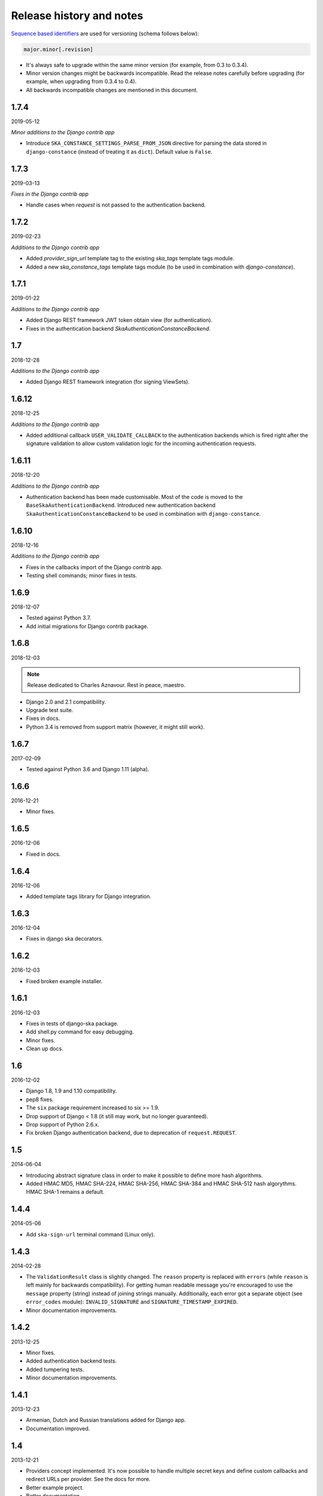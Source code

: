 Release history and notes
=========================
`Sequence based identifiers
<http://en.wikipedia.org/wiki/Software_versioning#Sequence-based_identifiers>`_
are used for versioning (schema follows below):

.. code-block:: none

    major.minor[.revision]

- It's always safe to upgrade within the same minor version (for example, from
  0.3 to 0.3.4).
- Minor version changes might be backwards incompatible. Read the
  release notes carefully before upgrading (for example, when upgrading from
  0.3.4 to 0.4).
- All backwards incompatible changes are mentioned in this document.

1.7.4
-----
2019-05-12

*Minor additions to the Django contrib app*

- Introduce ``SKA_CONSTANCE_SETTINGS_PARSE_FROM_JSON`` directive for
  parsing the data stored in ``django-constance`` (instead of treating it
  as ``dict``). Default value is ``False``.

1.7.3
-----
2019-03-13

*Fixes in the Django contrib app*

- Handle cases when `request` is not passed to the authentication backend.

1.7.2
-----
2019-02-23

*Additions to the Django contrib app*

- Added `provider_sign_url` template tag to the existing `ska_tags` template
  tags module.
- Added a new `ska_constance_tags` template tags module (to be used in
  combination with `django-constance`).

1.7.1
-----
2019-01-22

*Additions to the Django contrib app*

- Added Django REST framework JWT token obtain view (for authentication).
- Fixes in the authentication backend `SkaAuthenticationConstanceBackend`.

1.7
---
2018-12-28

*Additions to the Django contrib app*

- Added Django REST framework integration (for signing ViewSets).

1.6.12
------
2018-12-25

*Additions to the Django contrib app*

- Added additional callback ``USER_VALIDATE_CALLBACK`` to the authentication
  backends which is fired right after the signature validation to allow custom
  validation logic for the incoming authentication requests.

1.6.11
------
2018-12-20

*Additions to the Django contrib app*

- Authentication backend has been made customisable. Most of the code is
  moved to the ``BaseSkaAuthenticationBackend``. Introduced new authentication
  backend ``SkaAuthenticationConstanceBackend`` to be used in combination with
  ``django-constance``.

1.6.10
------
2018-12-16

*Additions to the Django contrib app*

- Fixes in the callbacks import of the Django contrib app.
- Testing shell commands; minor fixes in tests.

1.6.9
-----
2018-12-07

- Tested against Python 3.7.
- Add initial migrations for Django contrib package.

1.6.8
-----
2018-12-03

.. note::

    Release dedicated to Charles Aznavour. Rest in peace, maestro.

- Django 2.0 and 2.1 compatibility.
- Upgrade test suite.
- Fixes in docs.
- Python 3.4 is removed from support matrix (however, it might still work).

1.6.7
-----
2017-02-09

- Tested against Python 3.6 and Django 1.11 (alpha).

1.6.6
-----
2016-12-21

- Minor fixes.

1.6.5
-----
2016-12-06

- Fixed in docs.

1.6.4
-----
2016-12-06

- Added template tags library for Django integration.

1.6.3
-----
2016-12-04

- Fixes in django ska decorators.

1.6.2
-----
2016-12-03

- Fixed broken example installer.

1.6.1
-----
2016-12-03

- Fixes in tests of django-ska package.
- Add shell.py command for easy debugging.
- Minor fixes.
- Clean up docs.

1.6
---
2016-12-02

- Django 1.8, 1.9 and 1.10 compatibility.
- pep8 fixes.
- The ``six`` package requirement increased to six >= 1.9.
- Drop support of Django < 1.8 (it still may work, but no longer guaranteed).
- Drop support of Python 2.6.x.
- Fix broken Django authentication backend, due to deprecation of
  ``request.REQUEST``.

1.5
---
2014-06-04

- Introducing abstract signature class in order to make it possible to define
  more hash algorithms.
- Added HMAC MD5, HMAC SHA-224, HMAC SHA-256, HMAC SHA-384 and HMAC SHA-512
  hash algorythms. HMAC SHA-1 remains a default.

1.4.4
-----
2014-05-06

- Add ``ska-sign-url`` terminal command (Linux only).

1.4.3
-----
2014-02-28

- The ``ValidationResult`` class is slightly changed. The ``reason`` property
  is replaced with ``errors`` (while ``reason`` is left mainly for backwards
  compatibility). For getting human readable message you're encouraged to use
  the ``message`` property (string) instead of joining strings manually.
  Additionally, each error got a separate object (see ``error_codes`` module):
  ``INVALID_SIGNATURE`` and ``SIGNATURE_TIMESTAMP_EXPIRED``.
- Minor documentation improvements.

1.4.2
-----
2013-12-25

- Minor fixes.
- Added authentication backend tests.
- Added tumpering tests.
- Minor documentation improvements.

1.4.1
-----
2013-12-23

- Armenian, Dutch and Russian translations added for Django app.
- Documentation improved.

1.4
---
2013-12-21

- Providers concept implemented. It's now possible to handle multiple secret
  keys and define custom callbacks and redirect URLs per provider. See the
  docs for more.
- Better example project.
- Better documentation.

1.3
---
2013-12-21

- Make it possible to add additional data to the signed request by providing
  an additional ``extra`` argument.
- Reflect the new functionality in Django app.
- Better documentation.

1.2
---
2013-12-17

- Optionally storing the authentication tokens into the database, when used
  with Django auth backend.
- Optionally checking, if signature token has already been used to log into
  Django. If so, ignoring the login attempt. A management command is added to
  purge old signature data.
- Demo (quick installer) added.

1.1
---
2013-12-14

- Class based views validation decorator added.
- Authentication backend for Django based on authentication tokens generated
  with ``ska``.

1.0
---
2013-12-13

- Lowered ``six`` version requirement to 1.1.0.

0.9
---
2013-10-16

- Lowered ``six`` version requirement to 1.4.0.

0.8
---
2013-10-12

- Contrib package ``ska.contrib.django.ska`` added for better Django
  integration.

0.7
---
2013-09-12

- Pinned version requirement of ``six`` package to 1.4.1.

0.6
---
2013-09-06

- Python 2.6.8 and 3.3 support addeded.

0.5
---
2013-09-05

- Stable release.

0.4
---
2013-09-04

- Adding shortcuts for handling dictionaries.
- Improved documentation.

0.3
---
2013-09-04

- Adding commands to generate the URLs.

0.2
---
2013-09-02

- Fixed docs.

0.1
---
2013-09-01

- Initial beta release.
